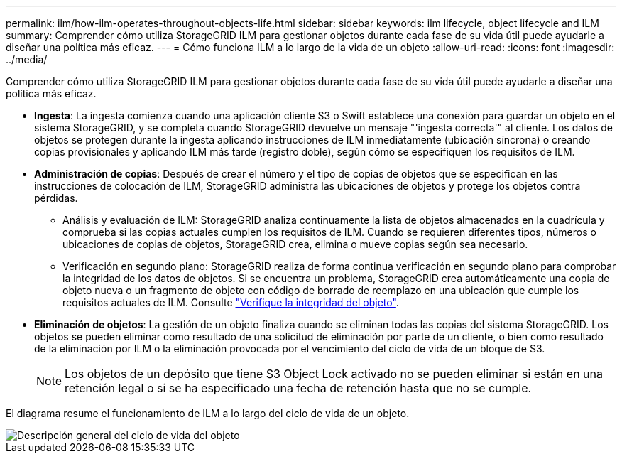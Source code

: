 ---
permalink: ilm/how-ilm-operates-throughout-objects-life.html 
sidebar: sidebar 
keywords: ilm lifecycle, object lifecycle and ILM 
summary: Comprender cómo utiliza StorageGRID ILM para gestionar objetos durante cada fase de su vida útil puede ayudarle a diseñar una política más eficaz. 
---
= Cómo funciona ILM a lo largo de la vida de un objeto
:allow-uri-read: 
:icons: font
:imagesdir: ../media/


[role="lead"]
Comprender cómo utiliza StorageGRID ILM para gestionar objetos durante cada fase de su vida útil puede ayudarle a diseñar una política más eficaz.

* *Ingesta*: La ingesta comienza cuando una aplicación cliente S3 o Swift establece una conexión para guardar un objeto en el sistema StorageGRID, y se completa cuando StorageGRID devuelve un mensaje "'ingesta correcta'" al cliente. Los datos de objetos se protegen durante la ingesta aplicando instrucciones de ILM inmediatamente (ubicación síncrona) o creando copias provisionales y aplicando ILM más tarde (registro doble), según cómo se especifiquen los requisitos de ILM.
* *Administración de copias*: Después de crear el número y el tipo de copias de objetos que se especifican en las instrucciones de colocación de ILM, StorageGRID administra las ubicaciones de objetos y protege los objetos contra pérdidas.
+
** Análisis y evaluación de ILM: StorageGRID analiza continuamente la lista de objetos almacenados en la cuadrícula y comprueba si las copias actuales cumplen los requisitos de ILM. Cuando se requieren diferentes tipos, números o ubicaciones de copias de objetos, StorageGRID crea, elimina o mueve copias según sea necesario.
** Verificación en segundo plano: StorageGRID realiza de forma continua verificación en segundo plano para comprobar la integridad de los datos de objetos. Si se encuentra un problema, StorageGRID crea automáticamente una copia de objeto nueva o un fragmento de objeto con código de borrado de reemplazo en una ubicación que cumple los requisitos actuales de ILM. Consulte link:../troubleshoot/verifying-object-integrity.html["Verifique la integridad del objeto"].


* *Eliminación de objetos*: La gestión de un objeto finaliza cuando se eliminan todas las copias del sistema StorageGRID. Los objetos se pueden eliminar como resultado de una solicitud de eliminación por parte de un cliente, o bien como resultado de la eliminación por ILM o la eliminación provocada por el vencimiento del ciclo de vida de un bloque de S3.
+

NOTE: Los objetos de un depósito que tiene S3 Object Lock activado no se pueden eliminar si están en una retención legal o si se ha especificado una fecha de retención hasta que no se cumple.



El diagrama resume el funcionamiento de ILM a lo largo del ciclo de vida de un objeto.

image::../media/overview_of_object_lifecycle.png[Descripción general del ciclo de vida del objeto]
